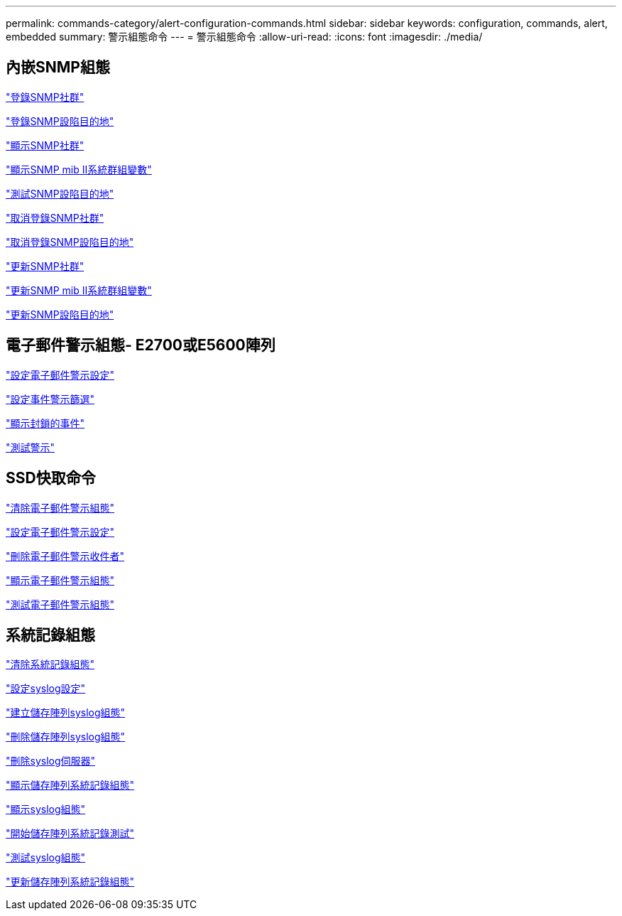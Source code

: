 ---
permalink: commands-category/alert-configuration-commands.html 
sidebar: sidebar 
keywords: configuration, commands, alert, embedded 
summary: 警示組態命令 
---
= 警示組態命令
:allow-uri-read: 
:icons: font
:imagesdir: ./media/




== 內嵌SNMP組態

link:../commands-a-z/create-snmpcommunity.html["登錄SNMP社群"]

link:../commands-a-z/create-snmptrapdestination.html["登錄SNMP設陷目的地"]

link:../commands-a-z/show-allsnmpcommunities.html["顯示SNMP社群"]

link:../commands-a-z/show-snmpsystemvariables.html["顯示SNMP mib II系統群組變數"]

link:../commands-a-z/start-snmptrapdestination.html["測試SNMP設陷目的地"]

link:../commands-a-z/delete-snmpcommunity.html["取消登錄SNMP社群"]

link:../commands-a-z/delete-snmptrapdestination.html["取消登錄SNMP設陷目的地"]

link:../commands-a-z/set-snmpcommunity.html["更新SNMP社群"]

link:../commands-a-z/set-snmpsystemvariables.html["更新SNMP mib II系統群組變數"]

link:../commands-a-z/set-snmptrapdestination-trapreceiverip.html["更新SNMP設陷目的地"]



== 電子郵件警示組態- E2700或E5600陣列

link:../commands-a-z/set-emailalert.html["設定電子郵件警示設定"]

link:../commands-a-z/set-event-alert.html["設定事件警示篩選"]

link:../commands-a-z/show-blockedeventalertlist.html["顯示封鎖的事件"]

link:../commands-a-z/smcli-alerttest.html["測試警示"]



== SSD快取命令

link:../commands-a-z/clear-emailalert-configuration.html["清除電子郵件警示組態"]

link:../commands-a-z/set-emailalert.html["設定電子郵件警示設定"]

link:../commands-a-z/delete-emailalert.html["刪除電子郵件警示收件者"]

link:../commands-a-z/show-emailalert-summary.html["顯示電子郵件警示組態"]

link:../commands-a-z/start-emailalert-test.html["測試電子郵件警示組態"]



== 系統記錄組態

link:../commands-a-z/clear-syslog-configuration.html["清除系統記錄組態"]

link:../commands-a-z/set-syslog.html["設定syslog設定"]

link:../commands-a-z/create-storagearray-syslog.html["建立儲存陣列syslog組態"]

link:../commands-a-z/delete-storagearray-syslog.html["刪除儲存陣列syslog組態"]

link:../commands-a-z/delete-syslog.html["刪除syslog伺服器"]

link:../commands-a-z/show-storagearray-syslog.html["顯示儲存陣列系統記錄組態"]

link:../commands-a-z/show-syslog-summary.html["顯示syslog組態"]

link:../commands-a-z/start-storagearray-syslog-test.html["開始儲存陣列系統記錄測試"]

link:../commands-a-z/start-syslog-test.html["測試syslog組態"]

link:../commands-a-z/set-storagearray-syslog.html["更新儲存陣列系統記錄組態"]

